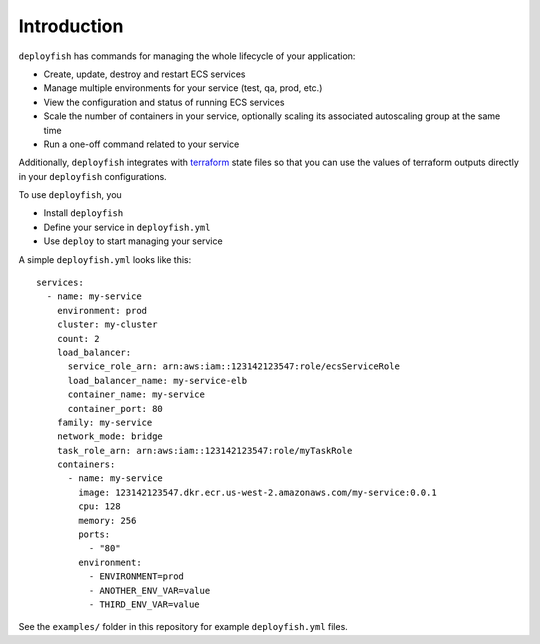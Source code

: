 Introduction
============

``deployfish`` has commands for managing the whole lifecycle of your application:

* Create, update, destroy and restart ECS services
* Manage multiple environments for your service (test, qa, prod, etc.)
* View the configuration and status of running ECS services
* Scale the number of containers in your service, optionally scaling its
  associated autoscaling group at the same time
* Run a one-off command related to your service

Additionally, ``deployfish`` integrates with
`terraform <https://www.terraform.io>`_ state files so that you can use the
values of terraform outputs directly in your ``deployfish`` configurations.

To use ``deployfish``, you

* Install ``deployfish``
* Define your service in ``deployfish.yml``
* Use ``deploy`` to start managing your service

A simple ``deployfish.yml`` looks like this::

    services:
      - name: my-service
        environment: prod
        cluster: my-cluster
        count: 2
        load_balancer:
          service_role_arn: arn:aws:iam::123142123547:role/ecsServiceRole
          load_balancer_name: my-service-elb
          container_name: my-service
          container_port: 80
        family: my-service
        network_mode: bridge
        task_role_arn: arn:aws:iam::123142123547:role/myTaskRole
        containers:
          - name: my-service
            image: 123142123547.dkr.ecr.us-west-2.amazonaws.com/my-service:0.0.1
            cpu: 128
            memory: 256
            ports:
              - "80"
            environment:
              - ENVIRONMENT=prod
              - ANOTHER_ENV_VAR=value
              - THIRD_ENV_VAR=value

See the ``examples/`` folder in this repository for example ``deployfish.yml``
files.


